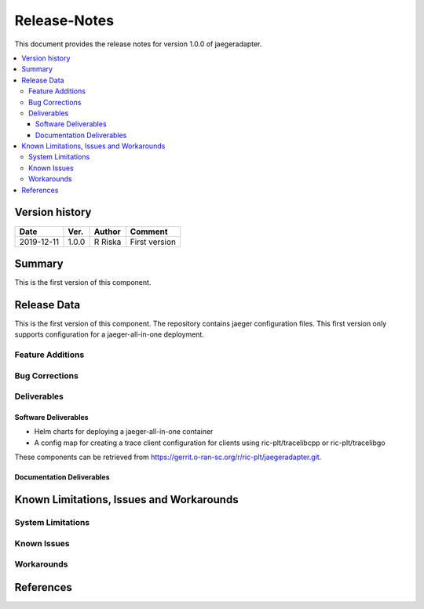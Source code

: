 ..
.. Copyright (c) 2019 AT&T Intellectual Property.
..
.. Copyright (c) 2019 Nokia.
..
..
.. Licensed under the Creative Commons Attribution 4.0 International
..
.. Public License (the "License"); you may not use this file except
..
.. in compliance with the License. You may obtain a copy of the License at
..
..
..     https://creativecommons.org/licenses/by/4.0/
..
..
.. Unless required by applicable law or agreed to in writing, documentation
..
.. distributed under the License is distributed on an "AS IS" BASIS,
..
.. WITHOUT WARRANTIES OR CONDITIONS OF ANY KIND, either express or implied.
..
.. See the License for the specific language governing permissions and
..
.. limitations under the License.
..


Release-Notes
=============


This document provides the release notes for version 1.0.0 of jaegeradapter.

.. contents::
   :depth: 3
   :local:


Version history
---------------

+--------------------+--------------------+--------------------+--------------------+
| **Date**           | **Ver.**           | **Author**         | **Comment**        |
|                    |                    |                    |                    |
+--------------------+--------------------+--------------------+--------------------+
| 2019-12-11         | 1.0.0              | R Riska            | First version      |
|                    |                    |                    |                    |
+--------------------+--------------------+--------------------+--------------------+


Summary
-------

This is the first version of this component.




Release Data
------------
This is the first version of this component.
The repository contains jaeger configuration files.
This first version only supports configuration for a jaeger-all-in-one deployment.




Feature Additions
^^^^^^^^^^^^^^^^^

Bug Corrections
^^^^^^^^^^^^^^^


Deliverables
^^^^^^^^^^^^

Software Deliverables
+++++++++++++++++++++

- Helm charts for deploying a jaeger-all-in-one container
- A config map for creating a trace client configuration for clients using ric-plt/tracelibcpp or ric-plt/tracelibgo

These components can be retrieved from https://gerrit.o-ran-sc.org/r/ric-plt/jaegeradapter.git.



Documentation Deliverables
++++++++++++++++++++++++++





Known Limitations, Issues and Workarounds
-----------------------------------------

System Limitations
^^^^^^^^^^^^^^^^^^



Known Issues
^^^^^^^^^^^^

Workarounds
^^^^^^^^^^^





References
----------


